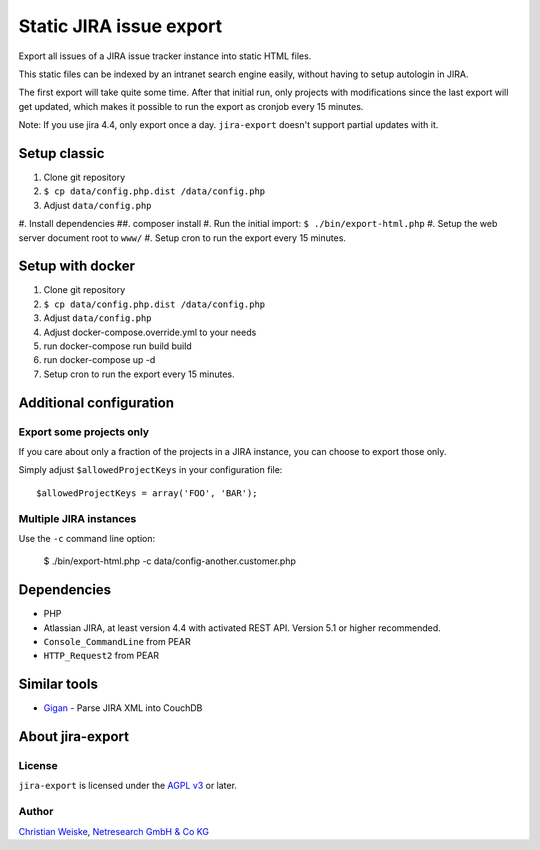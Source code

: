 ************************
Static JIRA issue export
************************

Export all issues of a JIRA issue tracker instance into static
HTML files.

This static files can be indexed by an intranet search engine
easily, without having to setup autologin in JIRA.

The first export will take quite some time.
After that initial run, only projects with modifications since the last
export will get updated, which makes it possible to run the export
as cronjob every 15 minutes.

Note: If you use jira 4.4, only export once a day.
``jira-export`` doesn't support partial updates with it.

=============
Setup classic
=============

#. Clone git repository
#. ``$ cp data/config.php.dist /data/config.php``
#. Adjust ``data/config.php``
#. Install dependencies
##. composer install
#. Run the initial import: ``$ ./bin/export-html.php``
#. Setup the web server document root to ``www/``
#. Setup cron to run the export every 15 minutes.


=================
Setup with docker
=================

#. Clone git repository
#. ``$ cp data/config.php.dist /data/config.php``
#. Adjust ``data/config.php``
#. Adjust docker-compose.override.yml to your needs
#. run docker-compose run build build
#. run docker-compose up -d
#. Setup cron to run the export every 15 minutes.


========================
Additional configuration
========================

Export some projects only
=========================
If you care about only a fraction of the projects in a JIRA instance,
you can choose to export those only.

Simply adjust ``$allowedProjectKeys`` in your configuration file::

    $allowedProjectKeys = array('FOO', 'BAR');


Multiple JIRA instances
=======================
Use the ``-c`` command line option:

   $ ./bin/export-html.php -c data/config-another.customer.php


============
Dependencies
============

* PHP
* Atlassian JIRA, at least version 4.4 with activated REST API.
  Version 5.1 or higher recommended.
* ``Console_CommandLine`` from PEAR
* ``HTTP_Request2`` from PEAR

=============
Similar tools
=============

* `Gigan`__ - Parse JIRA XML into CouchDB

__ https://github.com/janl/gigan


=================
About jira-export
=================

License
=======
``jira-export`` is licensed under the `AGPL v3`__ or later.

__ http://www.gnu.org/licenses/agpl


Author
======
`Christian Weiske`__, `Netresearch GmbH & Co KG`__

__ mailto:christian.weiske@netresearch.de
__ http://www.netresearch.de/
